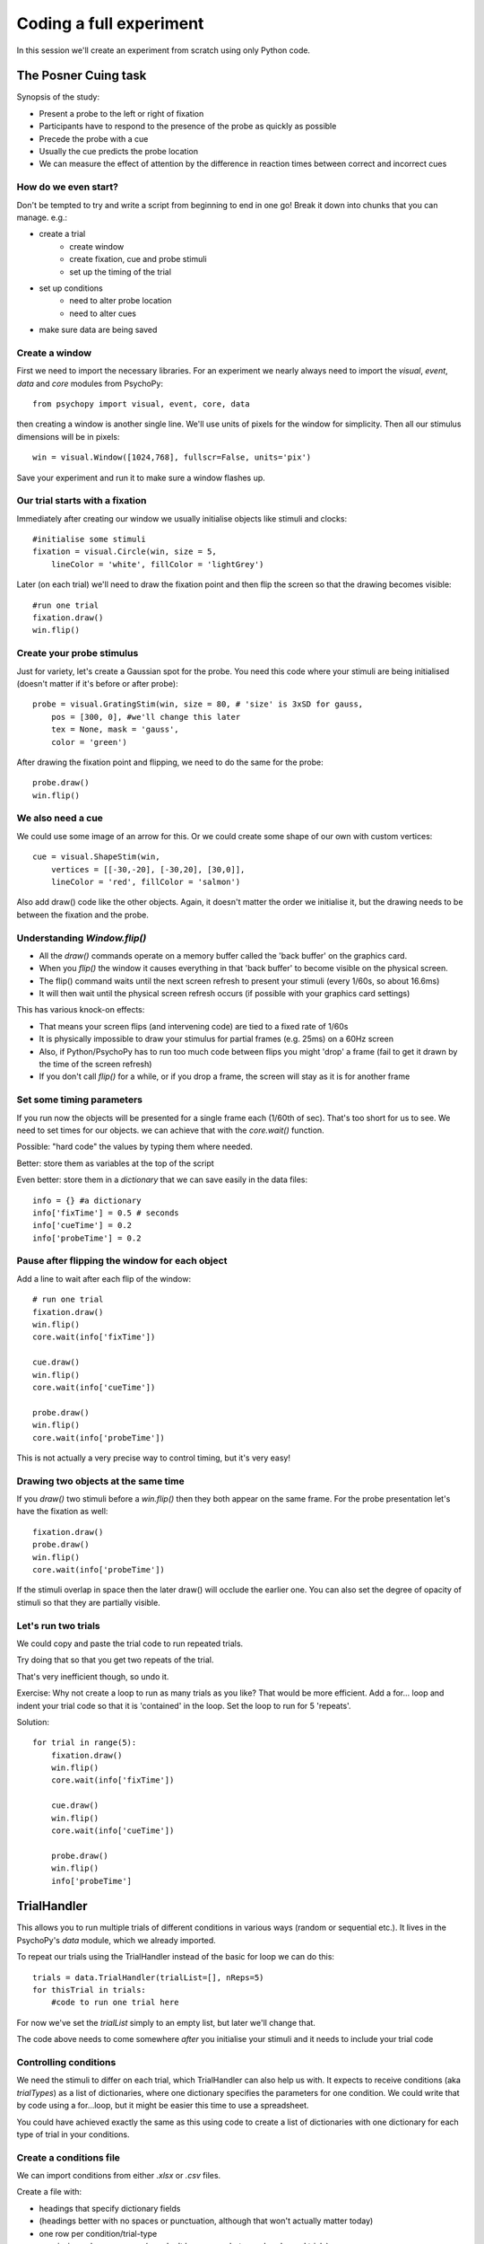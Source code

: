
.. P4N 2014 slides file, created by
   hieroglyph-quickstart on Tue Mar  4 20:42:06 2014.

.. _firstExperiment:

Coding a full experiment
============================================

In this session we'll create an experiment from scratch using only Python code.

The Posner Cuing task
------------------------

Synopsis of the study:

- Present a probe to the left or right of fixation
- Participants have to respond to the presence of the probe as quickly as possible
- Precede the probe with a cue
- Usually the cue predicts the probe location
- We can measure the effect of attention by the difference in reaction times between correct and incorrect cues


How do we even start?
^^^^^^^^^^^^^^^^^^^^^^^^^^^^^

Don't be tempted to try and write a script from beginning to end in one go! Break it down into chunks that you can manage. e.g.:

.. rst-class:: build

- create a trial
    - create window
    - create fixation, cue and probe stimuli
    - set up the timing of the trial
- set up conditions
    - need to alter probe location
    - need to alter cues
- make sure data are being saved

Create a window
^^^^^^^^^^^^^^^^^^^^^^^^^^^^^

First we need to import the necessary libraries. For an experiment we nearly always need to import the `visual`, `event`, `data` and `core` modules from PsychoPy::

    from psychopy import visual, event, core, data

then creating a window is another single line. We'll use units of pixels for the window for simplicity. Then all our stimulus dimensions will be in pixels::

    win = visual.Window([1024,768], fullscr=False, units='pix')

Save your experiment and run it to make sure a window flashes up.

Our trial starts with a fixation
^^^^^^^^^^^^^^^^^^^^^^^^^^^^^^^^^^^^^^^^^^^^^^^^^^^^^^^^^^

Immediately after creating our window we usually initialise objects like stimuli and clocks::

    #initialise some stimuli
    fixation = visual.Circle(win, size = 5,
        lineColor = 'white', fillColor = 'lightGrey')

Later (on each trial) we'll need to draw the fixation point and then flip the screen so that the drawing becomes visible::

    #run one trial
    fixation.draw()
    win.flip()

Create your probe stimulus
^^^^^^^^^^^^^^^^^^^^^^^^^^^^^

Just for variety, let's create a Gaussian spot for the probe. You need this code where your stimuli are being initialised (doesn't matter if it's before or after probe)::

    probe = visual.GratingStim(win, size = 80, # 'size' is 3xSD for gauss,
        pos = [300, 0], #we'll change this later
        tex = None, mask = 'gauss',
        color = 'green')

After drawing the fixation point and flipping, we need to do the same for the probe::

    probe.draw()
    win.flip()

We also need a cue
^^^^^^^^^^^^^^^^^^^^^^^^^^^^^

We could use some image of an arrow for this. Or we could create some shape of our
own with custom vertices::

    cue = visual.ShapeStim(win,
        vertices = [[-30,-20], [-30,20], [30,0]],
        lineColor = 'red', fillColor = 'salmon')

Also add draw() code like the other objects. Again, it doesn't matter the order we initialise it, but the drawing needs to be between the fixation and the probe.

Understanding `Window.flip()`
^^^^^^^^^^^^^^^^^^^^^^^^^^^^^

- All the `draw()` commands operate on a memory buffer called the 'back buffer' on the graphics card.
- When you `flip()` the window it causes everything in that 'back buffer' to become visible on the physical screen.
- The flip() command waits until the next screen refresh to present your stimuli (every 1/60s, so about 16.6ms)
- It will then wait until the physical screen refresh occurs (if possible with your graphics card settings)

.. nextslide::

This has various knock-on effects:

- That means your screen flips (and intervening code) are tied to a fixed rate of 1/60s
- It is physically impossible to draw your stimulus for partial frames (e.g. 25ms) on a 60Hz screen
- Also, if Python/PsychoPy has to run too much code between flips you might 'drop' a frame (fail to get it drawn by the time of the screen refresh)
- If you don't call `flip()` for a while, or if you drop a frame, the screen will stay as it is for another frame

Set some timing parameters
^^^^^^^^^^^^^^^^^^^^^^^^^^^^^

If you run now the objects will be presented for a single frame each (1/60th of sec). That's too short for us to see. We need to set times for our objects. we can achieve that with the `core.wait()` function.

Possible: "hard code" the values by typing them where needed.

Better: store them as variables at the top of the script

Even better: store them in a *dictionary* that we can save easily in the data files::

    info = {} #a dictionary
    info['fixTime'] = 0.5 # seconds
    info['cueTime'] = 0.2
    info['probeTime'] = 0.2

Pause after flipping the window for each object
^^^^^^^^^^^^^^^^^^^^^^^^^^^^^^^^^^^^^^^^^^^^^^^^^^^^^^^^^^

Add a line to wait after each flip of the window::

    # run one trial
    fixation.draw()
    win.flip()
    core.wait(info['fixTime'])

    cue.draw()
    win.flip()
    core.wait(info['cueTime'])

    probe.draw()
    win.flip()
    core.wait(info['probeTime'])

This is not actually a very precise way to control timing, but it's very easy!

Drawing two objects at the same time
^^^^^^^^^^^^^^^^^^^^^^^^^^^^^^^^^^^^^^^^^^^^^^^^^^^^^^^^^^

If you `draw()` two stimuli before a `win.flip()` then they both appear on the same frame. For the probe presentation let's have the fixation as well::

    fixation.draw()
    probe.draw()
    win.flip()
    core.wait(info['probeTime'])

If the stimuli overlap in space then the later draw() will occlude the earlier one. You can also set the degree of opacity of stimuli so that they are partially visible.

Let's run two trials
^^^^^^^^^^^^^^^^^^^^^^^^^^^^^

We could copy and paste the trial code to run repeated trials.

Try doing that so that you get two repeats of the trial.

That's very inefficient though, so undo it.

Exercise: Why not create a loop to run as many trials as you like? That would be more efficient. Add a for... loop and indent your trial code so that it is 'contained' in the loop. Set the loop to run for 5 'repeats'.

.. nextSlide::

Solution::

    for trial in range(5):
        fixation.draw()
        win.flip()
        core.wait(info['fixTime'])
    
        cue.draw()
        win.flip()
        core.wait(info['cueTime'])
    
        probe.draw()
        win.flip()
        info['probeTime']

.. _trialHandler:

TrialHandler
------------------------

This allows you to run multiple trials of different conditions in various ways (random or sequential etc.). It lives in the PsychoPy's `data` module, which we already imported.

To repeat our trials using the TrialHandler instead of the basic for loop we can do this::

    trials = data.TrialHandler(trialList=[], nReps=5)
    for thisTrial in trials:
        #code to run one trial here

For now we've set the `trialList` simply to an empty list, but later we'll change that.

The code above needs to come somewhere *after* you initialise your stimuli and it needs to include your trial code

Controlling conditions
^^^^^^^^^^^^^^^^^^^^^^^^^^^^^

We need the stimuli to differ on each trial, which TrialHandler can also help us with. It expects to receive conditions (aka `trialTypes`) as a list of dictionaries, where one dictionary specifies the parameters for one condition. We could write that by code using a for...loop, but it might be easier this time to use a spreadsheet.

You could have achieved exactly the same as this using code to create a list of dictionaries with one dictionary for each type of trial in your conditions.

Create a conditions file
^^^^^^^^^^^^^^^^^^^^^^^^^^^^^^^^^^^^^^^^^^^^^^^^^^^^^^^^^^

We can import conditions from either *.xlsx* or *.csv* files.

Create a file with:

- headings that specify dictionary fields
- (headings better with no spaces or punctuation, although that won't actually matter today)
- one row per condition/trial-type
- no missing columns or rows (e.g. don't leave a row between header and trials)


.. nextslide::

For the Posner task we *need* control of:

- direction of cue (we could rotate the stimulus 180 deg to point the other way)
- location of probe

For analysis it's handy also to store:

- something to signal whether this trial is 'valid cue'
- a description of this trial?

.. nextslide::

So we might have a sheet like this:

=======   =======   =======  =========
cueOri    probeX    valid    descr
=======   =======   =======  =========
0          300      1        right
180       -300      1        left
0          300      1        right
180       -300      1        left
0          300      1        right
180       -300      1        left
0          300      1        right
180       -300      1        left
180        300      0        conflict
0         -300      0        conflict
=======   =======   =======  =========

Save the file in `xlsx` or `csv` format. e.g. "conditions.csv"

Import that file and put it to use
^^^^^^^^^^^^^^^^^^^^^^^^^^^^^^^^^^^^^^^^^^^^^^^^^^^^^^^^^^

The `data` module in PsychoPy has a function to import such files. It gives a *list* of *dicts* that can be used directly in the TrialHandler::

    conditions = data.importConditions('conditions.csv')
    trials = data.TrialHandler(trialList=conditions, nReps=5)
    for thisTrial in trials:
        #code to run one trial here
        ...

This will run 5 repeats of our 10 trial types randomly. The way we've set this up we'll get 50 trials with 80% valid probes.

Updating stimuli
^^^^^^^^^^^^^^^^^^^^^^^^^^^^^

Each time through the loop the value `thisTrial` is a dictionary for one trial, with keys that have the column names::


    for thisTrial in trials:
        #code to run one trial here
        probe.setPos( [thisTrial['probeX'], 0] )
        cue.setOri( thisTrial['cueOri'] )

You can see the code changes here through looking at the version history on the gitlab project page.

Collect responses
--------------------------

Now let's get a key-press after each trial and measure the reaction time (RT).

Before starting our trials we could create a clock/timer to measure response times::

    respClock = core.Clock()

Then when we present our stimulus we could reset that clock to zero::

    fixation.draw()
    probe.draw()
    win.flip()
    respClock.reset()
    ...

.. nextslide::

After our stimulus has finished we should flip the screen (without doing any drawing so it will be blank) and then wait for a response to occur::

    #clear screen
    win.flip()
    #wait for response
    keys = event.waitKeys(keyList = ['left','right','escape'])
    resp = keys[0] #take first response
    rt = respClock.getTime()

.. nextslide::

Check if that response was correct::

    if thisTrial['probeX']>0 and resp=='right':
        corr = 1
    elif thisTrial['probeX']<0 and resp=='left':
        corr = 1
    else:
        corr = 0

.. nextslide::

And store the responses in the TrialHandler::

    trials.addData('resp', resp)
    trials.addData('rt', rt)
    trials.addData('corr', corr)

(Note that we aren't saving the data file yet though!)

.. _experimentHandler:

Using the ExperimentHandler
-------------------------------

For today the `ExperimentHandler` isn't strictly needed, but it allows some nice things so we'll use it:

- it allows multiple loops/handlers to be combined into one (e.g. we could have a loop of practice trials and another loop of main trials)
- it saves data automatically in 3 formats even if there's an error:

  - log file for detail but not for analysis
  - csv file trial-by-trial is easy for analysis
  - psydat file contains more info about trials than csv file (and can regenerate the csv!)


.. nextslide::

All we need to do is:

- create a base file name for our data files
- create the `ExperimentHandler`
- add our `trials` loop to it
- tell it when one 'entry' is complete (one row in the data file, typically one trial)

Create a base filename
^^^^^^^^^^^^^^^^^^^^^^^^^^^^^

Let's create a filename using the participant name and the date. OK, so we'll need to get those!

For the username, we can easily create a dialog box that uses our `info` dictionary to store information (top of our script)::

    info = {} #a dictionary
    #present dialog to collect info
    info['participant'] = ''
    dlg = gui.DlgFromDict(info) #(and from psychopy import gui at top of script)
    if not dlg.OK:
        core.quit()
    #add additional info after the dialog has gone
    info['fixTime'] = 0.5 # seconds
    info['cueTime'] = 0.2
    info['probeTime'] = 0.2
    info['dateStr'] = data.getDateStr() #will create str of current date/time

.. nextslide::

Now we've collected the information there are various ways to create our filename string. All of these achieve the same thing, e.g. `data/jwp_2014_Apr_13_1406` ::

    filename = "data/" + info['participant'] + "_" + info['dateStr']
    filename = "data/%s_%s"%(info['participant'], info['dateStr'])
    filename = "data/{0}_{1}".format(info['participant'], info['dateStr'])
    filename = "data/{0['participant']}_{0['dateStr']}".format(info)
    filename = "data/{participant}_{dateStr}".format(**info)

You can see them looking increasingly obscure, but increasingly brief.

Create ExperimentHandler
^^^^^^^^^^^^^^^^^^^^^^^^^^^^^

After your code to create the TrialHandler loop::

    #add trials to the experiment handler to store data
    thisExp = data.ExperimentHandler(
            name='Posner', version='1.0', #not needed, just handy
            extraInfo = info, #the info we created earlier
            dataFileName = filename, # using our string with data/name_date
            )
    thisExp.addLoop(trials) #there could be other loops (like practice loop)

**AND** at the end of the response collection we need to inform the experiment handler that it's time to consider the trial complete::

    ...
    trials.addData('rt', rt)
    trials.addData('corr', corr)
    thisExp.nextEntry()


Quiting during a run
----------------------------------------------------

Let's make it possible to end the experiment during a run using the 'escape' key

Where you checked your responses we need to add something to handle that::

    elif resp=='escape':
        trials.finished = True

Alternatives to `trials.finished=True` ::

    break #will end the innermost loop, not necessarily `trials`
    core.quit() #from psychopy lib will exit Python

NB: If you hit the red stop button in PsychoPy it issues a very severe abort and no data will be saved!

*Exercise*
^^^^^^^^^^^^^^^^^^^^^^^^^^^^^

In code: 

1. Add instructions, participants must press a key to start. 
2. Add some feedback text for response time. 
3. Make this feedback red if slow and green if fast. 

All done!
-------------

If I push these changes to pavlovia, you can see the changes we make to the task throughout task creation...

Improvements
-----------------

There are a few problems with this version, that we could definitely improve on. Currently:

- a very fast response gets ignored because we only start looking at the keyboard after the probe has gone
- we should time our stimulus presentations by number of frames, for brief stimuli, not by a clock
- we don't have any practice trials (to learn that the cue is 'informative')
- our code is not very 'modular'
- but it does work and took less than 100 lines!

Summary
----------------

Hopefully you've learned how to:
- create and present stimuli
- set timings
- receive responses from a keyboard
- save data in various formats


.. nextslide::

What next? 
:ref:`Improvements3days`
